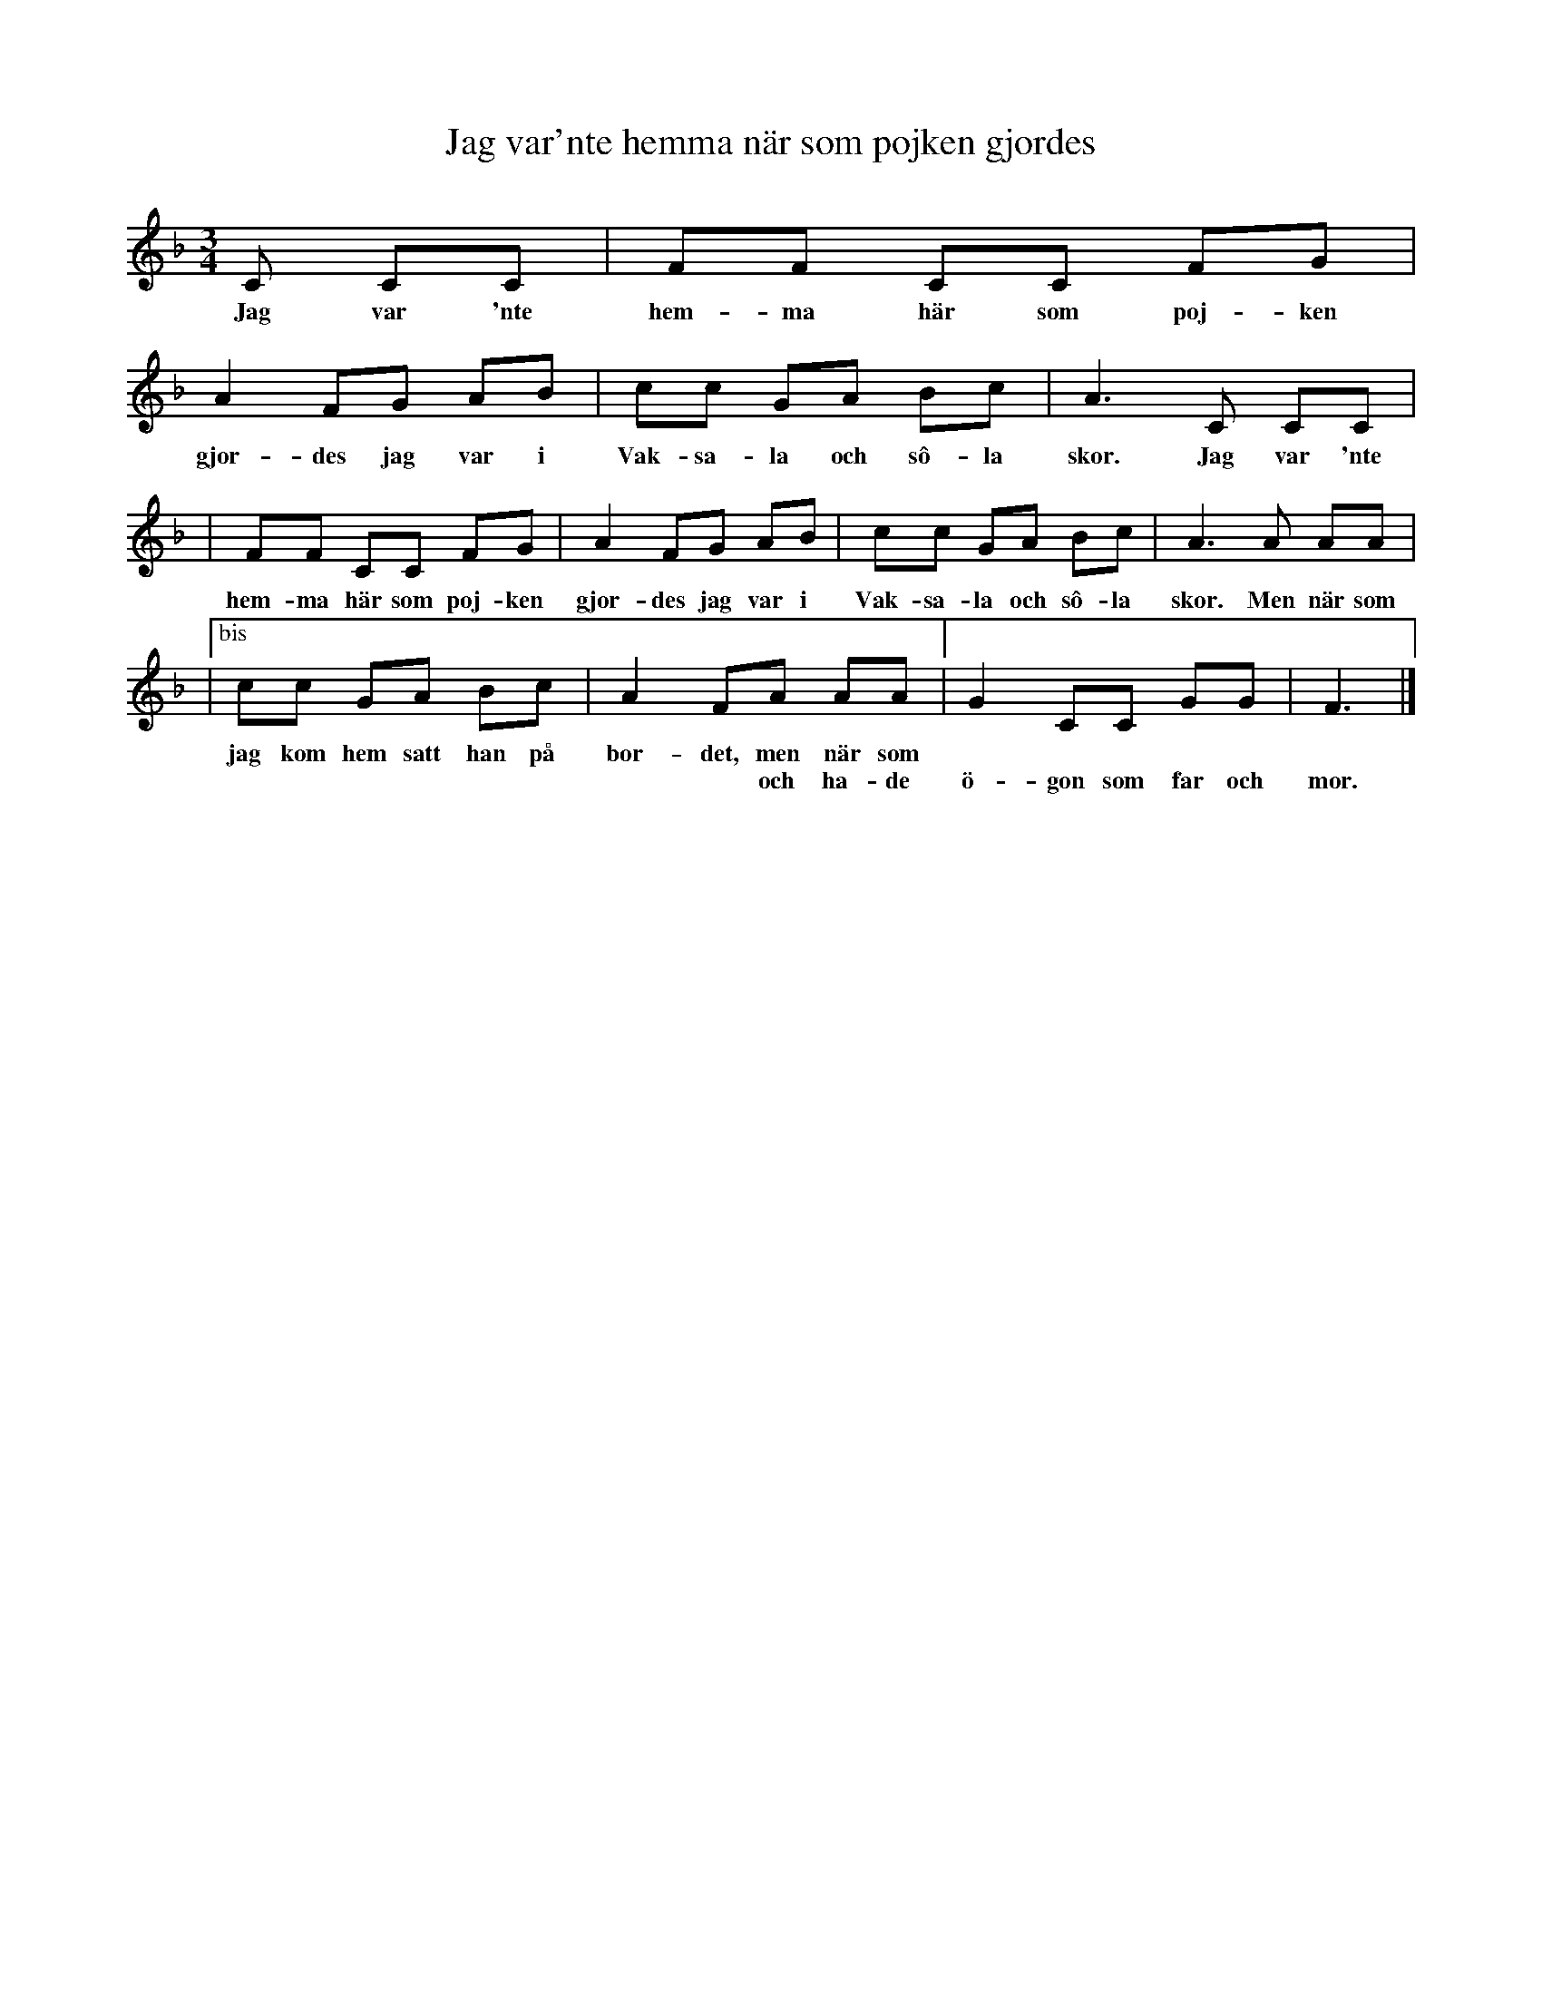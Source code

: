 X: 1
T: Jag var'nte hemma n\"ar som pojken gjordes
N: fr\aan Bengt Jonsson
S: efter Edit Gustavsson, Norrg\aards-Edit, i Vittinge[...]
M: 3/4
L: 1/8
K: F
C CC \
w: Jag var 'nte
| FF CC FG | A2 FG AB \
w: hem-ma h\"ar som poj-ken gjor-des jag var i
| cc GA Bc | A3 C CC |
w: Vak-sa-la  och s\^o-la skor. Jag var 'nte
| FF CC FG | A2 FG AB \
w: hem-ma h\"ar som poj-ken gjor-des jag var i
| cc GA Bc | A3 A AA |
w: Vak-sa-la  och s\^o-la skor. Men n\"ar som
|["bis" cc GA Bc | A2 FA AA \
w: jag kom hem satt han p\aa bor-det, men n\"ar som
w: |             | ~ ~ och ha-de
|[" " G2 CC GG | F3 |]
w:
w: \"o-gon som far och mor.
